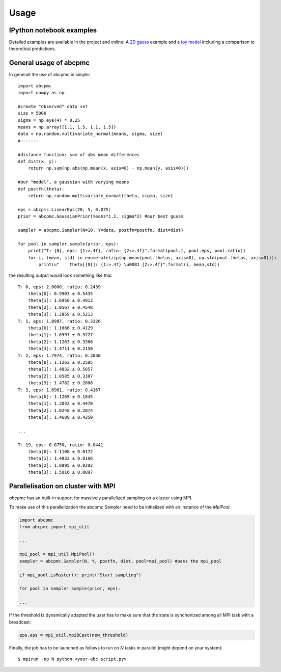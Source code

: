 ========
Usage
========

IPython notebook examples
--------------------------

Detailed examples are available in the project and online: A `2D gauss <http://nbviewer.ipython.org/url/www.phys.ethz.ch/~jakeret/2d_gauss.ipynb>`_ example and a `toy model <http://nbviewer.ipython.org/url/www.phys.ethz.ch/~jakeret/toy_model.ipynb>`_ including a comparison to theoretical predictions. 

General usage of abcpmc
------------------------

In generall the use of abcpmc in simple::

	import abcpmc
	import numpy as np
	
	#create "observed" data set 
	size = 5000
	sigma = np.eye(4) * 0.25
	means = np.array([1.1, 1.5, 1.1, 1.5])
	data = np.random.multivariate_normal(means, sigma, size)
	#-------
	
	#distance function: sum of abs mean differences
	def dist(x, y):
	    return np.sum(np.abs(np.mean(x, axis=0) - np.mean(y, axis=0)))
	
	#our "model", a gaussian with varying means
	def postfn(theta):
	    return np.random.multivariate_normal(theta, sigma, size)	    
	
	eps = abcpmc.LinearEps(20, 5, 0.075)
	prior = abcpmc.GaussianPrior(means*1.1, sigma*2) #our best guess
	
	sampler = abcpmc.Sampler(N=10, Y=data, postfn=postfn, dist=dist)
	
	for pool in sampler.sample(prior, eps):
	    print("T: {0}, eps: {1:>.4f}, ratio: {2:>.4f}".format(pool.t, pool.eps, pool.ratio))
	    for i, (mean, std) in enumerate(zip(np.mean(pool.thetas, axis=0), np.std(pool.thetas, axis=0))):
	        print(u"    theta[{0}]: {1:>.4f} \u00B1 {2:>.4f}".format(i, mean,std))


the resulting output would look something like this::

	T: 0, eps: 2.0000, ratio: 0.2439
	    theta[0]: 0.9903 ± 0.5435
	    theta[1]: 1.6050 ± 0.4912
	    theta[2]: 1.0567 ± 0.4548
	    theta[3]: 1.2859 ± 0.5213
	T: 1, eps: 1.8987, ratio: 0.3226
	    theta[0]: 1.1666 ± 0.4129
	    theta[1]: 1.6597 ± 0.5227
	    theta[2]: 1.1263 ± 0.3366
	    theta[3]: 1.4711 ± 0.2150
	T: 2, eps: 1.7974, ratio: 0.3030
	    theta[0]: 1.1263 ± 0.2505
	    theta[1]: 1.4832 ± 0.5057
	    theta[2]: 1.0585 ± 0.3387
	    theta[3]: 1.4782 ± 0.2808
	T: 3, eps: 1.6961, ratio: 0.4167
	    theta[0]: 1.1265 ± 0.1845
	    theta[1]: 1.2032 ± 0.4470
	    theta[2]: 1.0248 ± 0.2074
	    theta[3]: 1.4689 ± 0.4250
	    
	...
	
	T: 19, eps: 0.0750, ratio: 0.0441
	    theta[0]: 1.1108 ± 0.0172
	    theta[1]: 1.4832 ± 0.0166
	    theta[2]: 1.0895 ± 0.0202
	    theta[3]: 1.5016 ± 0.0097

	    
	    
Parallelisation on cluster with MPI
------------------------------------

`abcpmc` has an built-in support for massively parallelized sampling on a cluster using MPI.

To make use of this parallelization the abcpmc Sampler need to be initialized with an instance of the `MpiPool`:

.. code-block:: python

	import abcpmc
	from abcpmc import mpi_util
	
	...
	
	mpi_pool = mpi_util.MpiPool()
	sampler = abcpmc.Sampler(N, Y, postfn, dist, pool=mpi_pool) #pass the mpi_pool
	
	if mpi_pool.isMaster(): print("Start sampling")
	
	for pool in sampler.sample(prior, eps):
	        
	...
    
If the threshold is dynamically adapted the user has to make sure that the state is synchonized among all MPI task with a broadcast:

.. code-block:: python

	eps.eps = mpi_util.mpiBCast(new_threshold)


Finally, the job has to be launched as follows to run on `N` tasks in parallel (might depend on your system)::

	$ mpirun -np N python <your-abc-script.py>
	
	